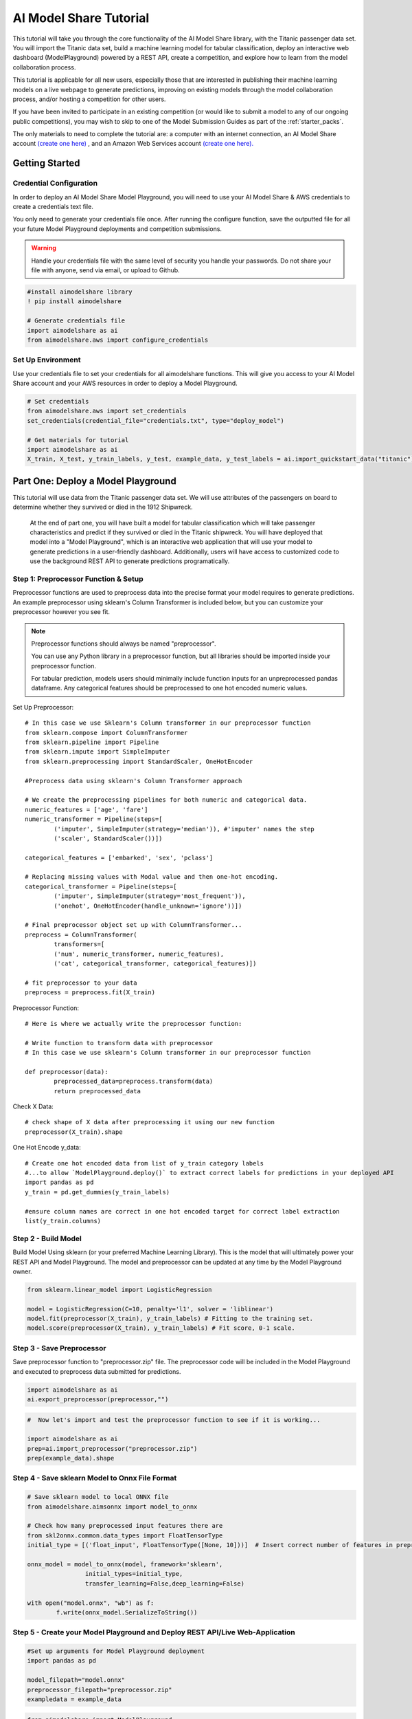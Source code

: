 
AI Model Share Tutorial
#######################

This tutorial will take you through the core functionality of the AI Model Share library, with the Titanic passenger data set. You will import the Titanic data set, build a machine learning model for tabular classification, deploy an interactive web dashboard (ModelPlayground) powered by a REST API, create a competition, and explore how to learn from the model collaboration process. 

This tutorial is applicable for all new users, especially those that are interested in publishing their machine learning models on a live webpage to generate predictions, improving on existing models through the model collaboration process, and/or hosting a competition for other users. 

If you have been invited to participate in an existing competition (or would like to submit a model to any of our ongoing public competitions), you may wish to skip to one of the Model Submission Guides as part of the :ref:`starter_packs`. 

The only materials to need to complete the tutorial are: a computer with an internet connection, an AI Model Share account `(create one here) <https://www.modelshare.org/login>`_ , and an Amazon Web Services account `(create one here). <https://aws.amazon.com/free>`_


.. _getting_started:

Getting Started 
***************

.. _cred_configure:

Credential Configuration
========================

In order to deploy an AI Model Share Model Playground, you will need to use your AI Model Share & AWS credentials to create a credentials text file.

You only need to generate your credentials file once. After running the configure function, save the outputted file for all your future Model Playground deployments and competition submissions.

.. warning::
	Handle your credentials file with the same level of security you handle your passwords. Do not share your file with anyone, send via email, or upload to Github.

.. code-block::

	#install aimodelshare library
	! pip install aimodelshare

	# Generate credentials file
	import aimodelshare as ai 
	from aimodelshare.aws import configure_credentials 

.. _set_environment:

Set Up Environment
==================

Use your credentials file to set your credentials for all aimodelshare functions. This will give you access to your AI Model Share account and your AWS resources in order to deploy a Model Playground.

.. code-block::

	# Set credentials 
	from aimodelshare.aws import set_credentials
	set_credentials(credential_file="credentials.txt", type="deploy_model")
	
	# Get materials for tutorial
	import aimodelshare as ai
	X_train, X_test, y_train_labels, y_test, example_data, y_test_labels = ai.import_quickstart_data("titanic")


.. _part_one:

Part One: Deploy a Model Playground
***********************************

This tutorial will use data from the Titanic passenger data set. We will use attributes of the passengers on board to determine whether they survived or died in the 1912 Shipwreck.

	At the end of part one, you will have built a model for tabular classification which will take passenger characteristics and predict if they survived or died in the Titanic shipwreck. You will have deployed that model into a "Model Playground", which is an interactive web application that will use your model to generate predictions in a user-friendly dashboard. Additionally, users will have access to customized code to use the background REST API to generate predictions programatically. 

.. _step_one:

Step 1: Preprocessor Function & Setup
=====================================

Preprocessor functions are used to preprocess data into the precise format your model requires to generate predictions. An example preprocessor using sklearn's Column Transformer is included below, but you can customize your preprocessor however you see fit. 

.. note::
    Preprocessor functions should always be named "preprocessor".

    You can use any Python library in a preprocessor function, but all libraries should be imported inside your preprocessor function.

    For tabular prediction, models users should minimally include function inputs for an unpreprocessed pandas dataframe. Any categorical features should be preprocessed to one hot encoded numeric values.

Set Up Preprocessor:: 

	# In this case we use Sklearn's Column transformer in our preprocessor function
	from sklearn.compose import ColumnTransformer
	from sklearn.pipeline import Pipeline
	from sklearn.impute import SimpleImputer
	from sklearn.preprocessing import StandardScaler, OneHotEncoder

	#Preprocess data using sklearn's Column Transformer approach

	# We create the preprocessing pipelines for both numeric and categorical data.
	numeric_features = ['age', 'fare']
	numeric_transformer = Pipeline(steps=[
    		('imputer', SimpleImputer(strategy='median')), #'imputer' names the step
    		('scaler', StandardScaler())])

	categorical_features = ['embarked', 'sex', 'pclass']

	# Replacing missing values with Modal value and then one-hot encoding.
	categorical_transformer = Pipeline(steps=[
    		('imputer', SimpleImputer(strategy='most_frequent')),
    		('onehot', OneHotEncoder(handle_unknown='ignore'))])

	# Final preprocessor object set up with ColumnTransformer...
	preprocess = ColumnTransformer(
    		transformers=[
       		('num', numeric_transformer, numeric_features),
        	('cat', categorical_transformer, categorical_features)])

	# fit preprocessor to your data
	preprocess = preprocess.fit(X_train)

Preprocessor Function:: 
	
	# Here is where we actually write the preprocessor function:

	# Write function to transform data with preprocessor 
	# In this case we use sklearn's Column transformer in our preprocessor function

	def preprocessor(data):
    		preprocessed_data=preprocess.transform(data)
    		return preprocessed_data

Check X Data::

	# check shape of X data after preprocessing it using our new function
	preprocessor(X_train).shape

One Hot Encode y_data::

	# Create one hot encoded data from list of y_train category labels
	#...to allow `ModelPlayground.deploy()` to extract correct labels for predictions in your deployed API
	import pandas as pd
	y_train = pd.get_dummies(y_train_labels)

	#ensure column names are correct in one hot encoded target for correct label extraction
	list(y_train.columns)

.. _step_two:

Step 2 - Build Model
====================

Build Model Using sklearn (or your preferred Machine Learning Library). This is the model that will ultimately power your REST API and Model Playground. The model and preprocessor can be updated at any time by the Model Playground owner. 

.. code-block::

	from sklearn.linear_model import LogisticRegression

	model = LogisticRegression(C=10, penalty='l1', solver = 'liblinear')
	model.fit(preprocessor(X_train), y_train_labels) # Fitting to the training set.
	model.score(preprocessor(X_train), y_train_labels) # Fit score, 0-1 scale. 

.. _step_three:

Step 3 - Save Preprocessor
==========================

Save preprocessor function to "preprocessor.zip" file. The preprocessor code will be included in the Model Playground and executed to preprocess data submitted for predictions. 

.. code-block:: 

	import aimodelshare as ai
	ai.export_preprocessor(preprocessor,"")

.. code-block:: 

	#  Now let's import and test the preprocessor function to see if it is working...

	import aimodelshare as ai
	prep=ai.import_preprocessor("preprocessor.zip")
	prep(example_data).shape

.. _step_four:

Step 4 - Save sklearn Model to Onnx File Format
===============================================

.. code-block:: 

	# Save sklearn model to local ONNX file
	from aimodelshare.aimsonnx import model_to_onnx

	# Check how many preprocessed input features there are
	from skl2onnx.common.data_types import FloatTensorType
	initial_type = [('float_input', FloatTensorType([None, 10]))]  # Insert correct number of features in preprocessed data

	onnx_model = model_to_onnx(model, framework='sklearn',
                     	initial_types=initial_type,
                        transfer_learning=False,deep_learning=False)

	with open("model.onnx", "wb") as f:
    		f.write(onnx_model.SerializeToString())

.. _step_five:

Step 5 - Create your Model Playground and Deploy REST API/Live Web-Application
==============================================================================

.. code-block::  

	#Set up arguments for Model Playground deployment
	import pandas as pd 

	model_filepath="model.onnx"
	preprocessor_filepath="preprocessor.zip"
	exampledata = example_data

.. code-block::  

	from aimodelshare import ModelPlayground

	#Instantiate ModelPlayground() Class

	myplayground=ModelPlayground(model_type="tabular", classification=True, private=False)

	# Create Model Playground (generates live rest api and web-app for your model/preprocessor)

	myplayground.deploy(model_filepath, preprocessor_filepath, y_train_labels, exampledata)


Use your new Model Playground!
==============================

Follow the link in the output above to:

* Generate predictions with your interactive web dashboard.
* Access example code in Python, R, and Curl.

Or, follow the rest of the tutorial to create a competition for your Model Playground and:

* Access verified model performance metrics.
* Upload multiple models to a leaderboard.
* Easily compare model performance & structure.


.. _part_two: 

Part Two: Create a Competition 
******************************

After deploying your Model Playground, you can now create a competition. Creating a competition allows you to:

* Verify the model performance metrics on aimodelshare.org.
* Submit models to a leaderboard.
* Grant access to other users to submit models to the leaderboard.
* Easily compare model performance and structure.

.. code-block:: 

	# Create list of authorized participants for competition
	# Note that participants should use the same email address when creating modelshare.org account

	emaillist=["emailaddress1@email.com", "emailaddress2@email.com", "emailaddress3@email.com"]

.. code-block:: 

	# Create Competition
	# Note -- Make competition public (allow any AI Model Share user to submit models) 
	# .... by excluding the email_list argument and including the 'public=True' argument 

	myplayground.create_competition(data_directory='titanic_competition_data', 
                               		 y_test = y_test_labels, 
                          	     #   email_list=emaillist)
                          	         public=True)

.. code-block:: 

	#Instantiate Competition
	#--Note: If you start a new session, the first argument should be the Model Playground url in quotes. 
	#--e.g.- mycompetition= ai.Competition("https://2121212.execute-api.us-east-1.amazonaws.com/prod/m)
	#See Model Playground "Compete" tab for example model submission code.

	mycompetition= ai.Competition(myplayground.playground_url)

.. code-block:: 

	# Add, remove, or completely update authorized participants for competition later
	emaillist=["emailaddress4@email.com"]
	mycompetition.update_access_list(email_list=emaillist,update_type="Add")

.. _submit_models_to_comp:

Submit Models
=============

After a competition is created, users can submit models to be tracked in the competition leaderboard. When models are submitted, model metadata is extracted and model performance metrics are generated. 

.. note::
	There may be two leaderboards associated with every competition: a "public" leaderboard, visible to everyone with access to the competition, and a "private" leaderboard, visible to only the competition owner. Competition owners may choose to create the private leaderboard for the purpose of evaluating models with a special subset of held out y-test data. This encourages the development of models that are generalizable to additional real-world data, and not overfit to a specific split of data. 


.. code-block:: 

	#Authorized users can submit new models after setting credentials using modelshare.org username/password
	from aimodelshare.aws import set_credentials

	apiurl=myplayground.playground_url # example url from deployed playground: apiurl= "https://123456.execute-api.us-east-1.amazonaws.com/prod/m

	set_credentials(apiurl=apiurl)

.. code-block:: 

	#Submit Model 1: 

	#-- Generate predicted values (a list of predicted labels "survived" or "died") (Model 1)
	prediction_labels = model.predict(preprocessor(X_test))

	# Submit Model 1 to Competition Leaderboard
	mycompetition.submit_model(model_filepath = "model.onnx",
                                 preprocessor_filepath="preprocessor.zip",
                                 prediction_submission=prediction_labels)

Create, save, and submit a second model::  

	# Create model 2 (L2 Regularization - Ridge)
	from sklearn.linear_model import LogisticRegression

	model_2 = LogisticRegression(C=.01, penalty='l2')
	model_2.fit(preprocessor(X_train), y_train_labels) # Fitting to the training set.
	model_2.score(preprocessor(X_train), y_train_labels) # Fit score, 0-1 scale.

.. code-block::  

	# Save Model 2 to .onnx file

	# How many preprocessed input features there are
	from skl2onnx.common.data_types import FloatTensorType
	initial_type = [('float_input', FloatTensorType([None, 10]))]  

	onnx_model = model_to_onnx(model_2, framework='sklearn',
                          initial_types=initial_type,
                          transfer_learning=False,
                          deep_learning=False)

	# Save model to local .onnx file
	with open("model_2.onnx", "wb") as f:
    		f.write(onnx_model.SerializeToString())

.. code-block:: 

	# Submit Model 2

	#-- Generate predicted y values (Model 2)
	prediction_labels = model_2.predict(preprocessor(X_test))

	# Submit Model 2 to Competition Leaderboard
	mycompetition.submit_model(model_filepath = "model_2.onnx",
                                 prediction_submission=prediction_labels,
                                 preprocessor_filepath="preprocessor.zip")

.. _learn:

Learn From Submitted Models
===========================

The leaderboard is a helpful tool for not only examining your model's current standing in an active competition, but also for learning about which model structures most and least effective for a particular data set. Authorized competition users can download the current leaderboard for an overall understanding of model metadata and ranking, and then compare certain models to examine their metadata more closely. 


Get Leaderboard:: 

	data = mycompetition.get_leaderboard()
	mycompetition.stylize_leaderboard(data)

Compare Models:: 

	# Compare two or more models
	data=mycompetition.compare_models([1,2], verbose=1)
	mycompetition.stylize_compare(data)

.. note::
	``Competition.compare_models()`` is maximally useful for comparing models with the same basic structure.

Users can also check the structure of the y test data. This helps users understand how to submit predicted values to leaderboard. 

Check Structure of y-test data:: 	

	mycompetition.inspect_y_test()

.. _part_three:

Part Three: Maintaining your Model Playground
*********************************************

Update Runtime model

Use this function to: 

#. Update the prediction API behind your Model Playground with a new model, chosen from the leaderboard, and. 
#. Verify the model performance metrics in your Model Playground.

.. code-block:: 

	myplayground.update_runtime_model(model_version=1)


Delete Deployment

Use this function to delete the entire Model Playground, including the REST API, web dashboard, competition, and all submitted models

.. code-block:: 

	myplayground.delete_deployment()
